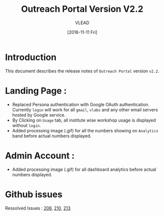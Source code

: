 #+TITLE: Outreach Portal Version V2.2
#+AUTHOR: VLEAD
#+DATE: [2016-11-11 Fri]

* Introduction
  This document describes the release notes of =Outreach Portal=
  version =v2.2=.

* Landing Page :

  - Replaced Persona authentication with Google OAuth authentication. Currently
    =login= will work for all =gmail=, =vlabs= and any other email servers hosted by Google service.
  - By Clicking on =Usage= tab, all institute wise workshop usage is displayed
    without =login=.
  - Added processing image (.gif) for all the numbers showing on =Analytics= band before actual numbers displayed. 
  
* Admin Account :
  - Added processing image (.gif) for all dashboard analytics before actual numbers displayed.

* Github issues
  Ressolved Issues : [[https://github.com/vlead/outreach-portal/issues/208][208]], [[https://github.com/vlead/outreach-portal/issues/210][210]], [[https://github.com/vlead/outreach-portal/issues/213][213]]
